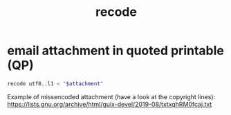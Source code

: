 #+TITLE: recode

* email attachment in quoted printable (QP)
#+begin_src sh
  recode utf8..l1 < "$attachment"
#+end_src

Example of missencoded attachment (have a look at the copyright lines):
https://lists.gnu.org/archive/html/guix-devel/2019-08/txtxqhRM0fcaj.txt
